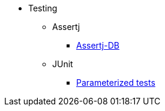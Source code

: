 * Testing

** Assertj
*** xref:how-to/assertj/assertj-db.adoc[Assertj-DB]

** JUnit
*** xref:how-to/junit/parameterized-tests.adoc[Parameterized tests]
